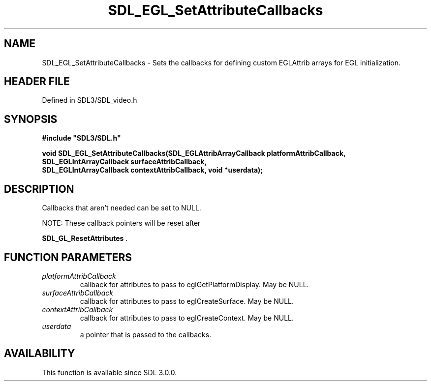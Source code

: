 .\" This manpage content is licensed under Creative Commons
.\"  Attribution 4.0 International (CC BY 4.0)
.\"   https://creativecommons.org/licenses/by/4.0/
.\" This manpage was generated from SDL's wiki page for SDL_EGL_SetAttributeCallbacks:
.\"   https://wiki.libsdl.org/SDL_EGL_SetAttributeCallbacks
.\" Generated with SDL/build-scripts/wikiheaders.pl
.\"  revision SDL-preview-3.1.3
.\" Please report issues in this manpage's content at:
.\"   https://github.com/libsdl-org/sdlwiki/issues/new
.\" Please report issues in the generation of this manpage from the wiki at:
.\"   https://github.com/libsdl-org/SDL/issues/new?title=Misgenerated%20manpage%20for%20SDL_EGL_SetAttributeCallbacks
.\" SDL can be found at https://libsdl.org/
.de URL
\$2 \(laURL: \$1 \(ra\$3
..
.if \n[.g] .mso www.tmac
.TH SDL_EGL_SetAttributeCallbacks 3 "SDL 3.1.3" "Simple Directmedia Layer" "SDL3 FUNCTIONS"
.SH NAME
SDL_EGL_SetAttributeCallbacks \- Sets the callbacks for defining custom EGLAttrib arrays for EGL initialization\[char46]
.SH HEADER FILE
Defined in SDL3/SDL_video\[char46]h

.SH SYNOPSIS
.nf
.B #include \(dqSDL3/SDL.h\(dq
.PP
.BI "void SDL_EGL_SetAttributeCallbacks(SDL_EGLAttribArrayCallback platformAttribCallback,
.BI "                                   SDL_EGLIntArrayCallback surfaceAttribCallback,
.BI "                                   SDL_EGLIntArrayCallback contextAttribCallback, void *userdata);
.fi
.SH DESCRIPTION
Callbacks that aren't needed can be set to NULL\[char46]

NOTE: These callback pointers will be reset after

.BR SDL_GL_ResetAttributes
\[char46]

.SH FUNCTION PARAMETERS
.TP
.I platformAttribCallback
callback for attributes to pass to eglGetPlatformDisplay\[char46] May be NULL\[char46]
.TP
.I surfaceAttribCallback
callback for attributes to pass to eglCreateSurface\[char46] May be NULL\[char46]
.TP
.I contextAttribCallback
callback for attributes to pass to eglCreateContext\[char46] May be NULL\[char46]
.TP
.I userdata
a pointer that is passed to the callbacks\[char46]
.SH AVAILABILITY
This function is available since SDL 3\[char46]0\[char46]0\[char46]


